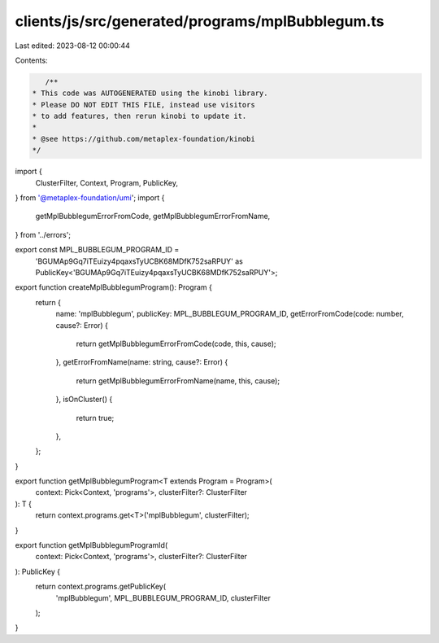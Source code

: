 clients/js/src/generated/programs/mplBubblegum.ts
=================================================

Last edited: 2023-08-12 00:00:44

Contents:

.. code-block:: ts

    /**
 * This code was AUTOGENERATED using the kinobi library.
 * Please DO NOT EDIT THIS FILE, instead use visitors
 * to add features, then rerun kinobi to update it.
 *
 * @see https://github.com/metaplex-foundation/kinobi
 */

import {
  ClusterFilter,
  Context,
  Program,
  PublicKey,
} from '@metaplex-foundation/umi';
import {
  getMplBubblegumErrorFromCode,
  getMplBubblegumErrorFromName,
} from '../errors';

export const MPL_BUBBLEGUM_PROGRAM_ID =
  'BGUMAp9Gq7iTEuizy4pqaxsTyUCBK68MDfK752saRPUY' as PublicKey<'BGUMAp9Gq7iTEuizy4pqaxsTyUCBK68MDfK752saRPUY'>;

export function createMplBubblegumProgram(): Program {
  return {
    name: 'mplBubblegum',
    publicKey: MPL_BUBBLEGUM_PROGRAM_ID,
    getErrorFromCode(code: number, cause?: Error) {
      return getMplBubblegumErrorFromCode(code, this, cause);
    },
    getErrorFromName(name: string, cause?: Error) {
      return getMplBubblegumErrorFromName(name, this, cause);
    },
    isOnCluster() {
      return true;
    },
  };
}

export function getMplBubblegumProgram<T extends Program = Program>(
  context: Pick<Context, 'programs'>,
  clusterFilter?: ClusterFilter
): T {
  return context.programs.get<T>('mplBubblegum', clusterFilter);
}

export function getMplBubblegumProgramId(
  context: Pick<Context, 'programs'>,
  clusterFilter?: ClusterFilter
): PublicKey {
  return context.programs.getPublicKey(
    'mplBubblegum',
    MPL_BUBBLEGUM_PROGRAM_ID,
    clusterFilter
  );
}


